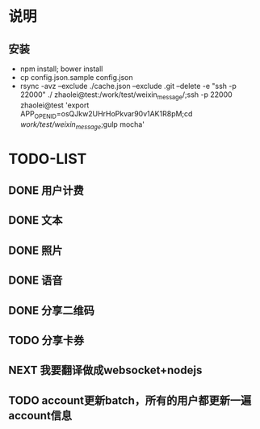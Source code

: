* 说明
** 安装
 - npm install; bower install
 - cp  config.json.sample config.json
 - rsync -avz --exclude ./cache.json --exclude .git  --delete -e "ssh -p 22000" ./ zhaolei@test:/work/test/weixin_message/;ssh -p 22000 zhaolei@test 'export APP_OPENID=osQJkw2UHrHoPkvar90v1AK1R8pM;cd /work/test/weixin_message/;gulp mocha'
* TODO-LIST
** DONE 用户计费
   CLOSED: [2016-01-12 Tue 12:21]
   :LOGBOOK:
   - State "DONE"       from "NEXT"       [2016-01-12 Tue 12:21]
   :END:
** DONE 文本
   CLOSED: [2016-01-06 Wed 22:12]
   :LOGBOOK:
   - State "DONE"       from "NEXT"       [2016-01-06 Wed 22:12]
   :END:
** DONE 照片
   CLOSED: [2016-01-11 Mon 12:22]
   :LOGBOOK:
   - State "DONE"       from "NEXT"       [2016-01-11 Mon 12:22]
   :END:
** DONE 语音
   CLOSED: [2016-01-11 Mon 12:22]
   :LOGBOOK:
   - State "DONE"       from "NEXT"       [2016-01-11 Mon 12:22]
   :END:
** DONE 分享二维码
   CLOSED: [2016-01-12 Tue 12:21]
   :LOGBOOK:
   - State "DONE"       from "NEXT"       [2016-01-12 Tue 12:21]
   :END:
** TODO 分享卡券
** NEXT 我要翻译做成websocket+nodejs
** TODO account更新batch，所有的用户都更新一遍 account信息

